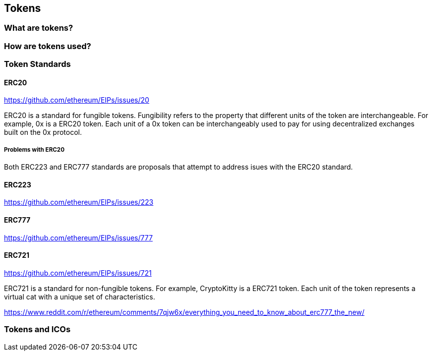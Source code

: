 == Tokens

=== What are tokens?

=== How are tokens used?

=== Token Standards

==== ERC20

https://github.com/ethereum/EIPs/issues/20

ERC20 is a standard for fungible tokens. Fungibility refers to the property that different units of the token are interchangeable. For example, 0x is a ERC20 token. Each unit of a 0x token can be interchangeably used to pay for using decentralized exchanges built on the 0x protocol.

===== Problems with ERC20

Both ERC223 and ERC777 standards are proposals that attempt to address isues with the ERC20 standard.

==== ERC223

https://github.com/ethereum/EIPs/issues/223

==== ERC777

https://github.com/ethereum/EIPs/issues/777

==== ERC721

https://github.com/ethereum/EIPs/issues/721

ERC721 is a standard for non-fungible tokens. For example, CryptoKitty is a ERC721 token. Each unit of the token represents a virtual cat with a unique set of characteristics.

https://www.reddit.com/r/ethereum/comments/7qjw6x/everything_you_need_to_know_about_erc777_the_new/

=== Tokens and ICOs
